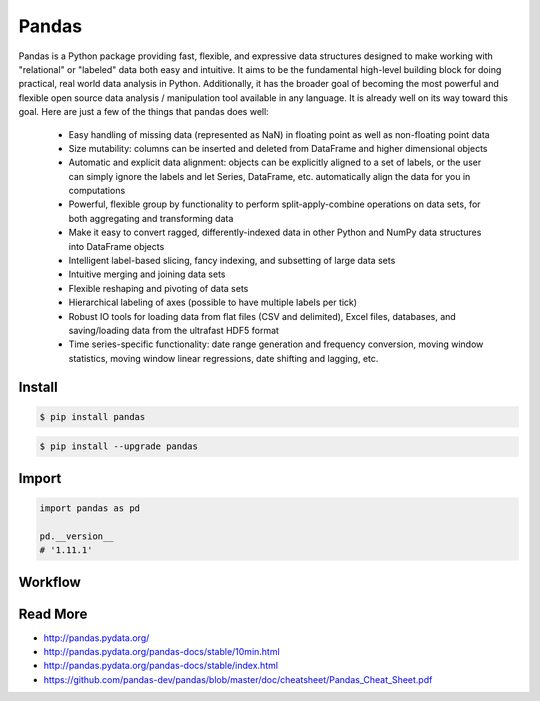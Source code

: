 ******
Pandas
******

Pandas is a Python package providing fast, flexible, and expressive data structures designed to make working with "relational" or "labeled" data both easy and intuitive. It aims to be the fundamental high-level building block for doing practical, real world data analysis in Python. Additionally, it has the broader goal of becoming the most powerful and flexible open source data analysis / manipulation tool available in any language. It is already well on its way toward this goal. Here are just a few of the things that pandas does well:

    * Easy handling of missing data (represented as NaN) in floating point as well as non-floating point data
    * Size mutability: columns can be inserted and deleted from DataFrame and higher dimensional objects
    * Automatic and explicit data alignment: objects can be explicitly aligned to a set of labels, or the user can simply ignore the labels and let Series, DataFrame, etc. automatically align the data for you in computations
    * Powerful, flexible group by functionality to perform split-apply-combine operations on data sets, for both aggregating and transforming data
    * Make it easy to convert ragged, differently-indexed data in other Python and NumPy data structures into DataFrame objects
    * Intelligent label-based slicing, fancy indexing, and subsetting of large data sets
    * Intuitive merging and joining data sets
    * Flexible reshaping and pivoting of data sets
    * Hierarchical labeling of axes (possible to have multiple labels per tick)
    * Robust IO tools for loading data from flat files (CSV and delimited), Excel files, databases, and saving/loading data from the ultrafast HDF5 format
    * Time series-specific functionality: date range generation and frequency conversion, moving window statistics, moving window linear regressions, date shifting and lagging, etc.


Install
=======
.. code-block:: console

    $ pip install pandas

.. code-block:: console

    $ pip install --upgrade pandas

Import
======
.. code-block:: python

    import pandas as pd

    pd.__version__
    # '1.11.1'


Workflow
========

.. figure:: img/pandas-workflow.png
    :scale: 80%
    :align: center

     Pandas workflow


Read More
=========
* http://pandas.pydata.org/
* http://pandas.pydata.org/pandas-docs/stable/10min.html
* http://pandas.pydata.org/pandas-docs/stable/index.html
* https://github.com/pandas-dev/pandas/blob/master/doc/cheatsheet/Pandas_Cheat_Sheet.pdf

